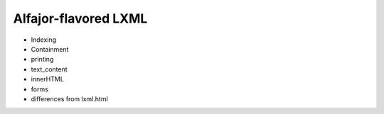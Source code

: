 =====================
Alfajor-flavored LXML
=====================


* Indexing
* Containment

* printing
* text_content
* innerHTML

* forms

* differences from lxml.html
